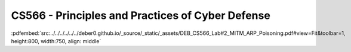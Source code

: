 =================================================
CS566 - Principles and Practices of Cyber Defense
=================================================

:pdfembed:`src:../../../../../../deber0.github.io/_source/_static/_assets/DEB_CS566_Lab#2_MITM_ARP_Poisoning.pdf#view=Fit&toolbar=1, height:800, width:750, align: middle`


